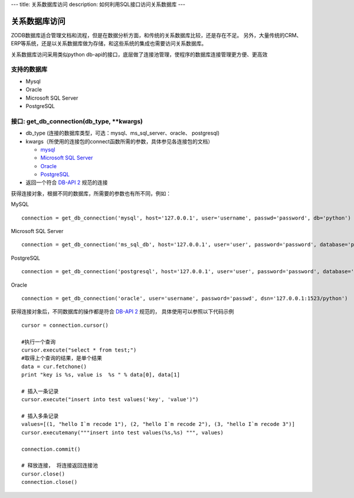 ---
title: 关系数据库访问
description: 如何利用SQL接口访问关系数据库
---

===========================
关系数据库访问
===========================

ZODB数据库适合管理文档和流程，但是在数据分析方面，和传统的关系数据库比较，还是存在不足。
另外，大量传统的CRM、ERP等系统，还是以关系数据库做为存储，和这些系统的集成也需要访问关系数据库。

关系数据库访问采用类似python db-api的接口，底层做了连接池管理，使程序的数据库连接管理更方便、更高效



支持的数据库
-----------------

- Mysql
- Oracle
- Microsoft SQL Server
- PostgreSQL

接口:  get_db_connection(db_type, \*\*kwargs)
------------------------------------------------------

- db_type (连接的数据库类型，可选：mysql、ms_sql_server、oracle、 postgresql)
- kwargs（所使用的连接包的connect函数所需的参数，具体参见各连接包的文档）

  - `mysql <https://pypi.python.org/pypi/MySQL-python>`_
  - `Microsoft SQL Server <https://code.google.com/p/pymssql/wiki/PymssqlExamples>`_  
  - `Oracle‎ <http://cx-oracle.sourceforge.net/html/module.html>`_ 
  - `PostgreSQL <http://www.pygresql.org/readme.html>`_ 

- 返回一个符合 `DB-API 2 <http://www.python.org/dev/peps/pep-0249/>`_ 规范的连接

获得连接对象，根据不同的数据库，所需要的参数也有所不同，例如：

MySQL ::

    connection = get_db_connection('mysql', host='127.0.0.1', user='username', passwd='password', db='python')

Microsoft SQL Server ::

     connection = get_db_connection('ms_sql_db', host='127.0.0.1', user='user', password='password', database='python')

PostgreSQL ::
 
     connection = get_db_connection('postgresql', host='127.0.0.1', user='user', password='password', database='python')
 
Oracle ::

     connection = get_db_connection('oracle', user='username', password='passwd', dsn='127.0.0.1:1523/python')

获得连接对象后，不同数据库的操作都是符合 `DB-API 2 <http://www.python.org/dev/peps/pep-0249/>`_ 规范的， 具体使用可以参照以下代码示例 ::

     cursor = connection.cursor()
 
     #执行一个查询
     cursor.execute("select * from test;")
     #取得上个查询的结果，是单个结果
     data = cur.fetchone()
     print "key is %s, value is  %s " % data[0], data[1]

     # 插入一条记录
     cursor.execute("insert into test values('key', 'value')")

     # 插入多条记录
     values=[(1, "hello I`m recode 1"), (2, "hello I`m recode 2"), (3, "hello I`m recode 3")]       
     cursor.executemany("""insert into test values(%s,%s) """, values)

     connection.commit()
 
     # 释放连接， 将连接返回连接池
     cursor.close()
     connection.close()
